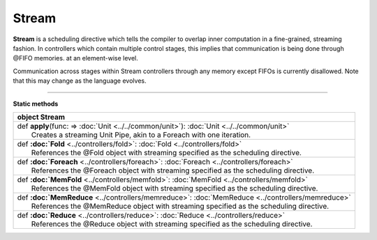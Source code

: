 
.. role:: black
.. role:: gray
.. role:: silver
.. role:: white
.. role:: maroon
.. role:: red
.. role:: fuchsia
.. role:: pink
.. role:: orange
.. role:: yellow
.. role:: lime
.. role:: green
.. role:: olive
.. role:: teal
.. role:: cyan
.. role:: aqua
.. role:: blue
.. role:: navy
.. role:: purple

.. _Stream:

Stream
======

**Stream** is a scheduling directive which tells the compiler to overlap inner computation in a fine-grained, streaming fashion.
In controllers which contain multiple control stages, this implies that communication is being done through @FIFO memories.
at an element-wise level.

Communication across stages within Stream controllers through any memory except FIFOs is currently disallowed.
Note that this may change as the language evolves.


-----------------

**Static methods**

+----------+-------------------------------------------------------------------------------------------------+
| object     **Stream**                                                                                      |
+==========+=================================================================================================+
| |    def   **apply**\(func\: => :doc:`Unit <../../common/unit>`\)\: :doc:`Unit <../../common/unit>`        |
| |            Creates a streaming Unit Pipe, akin to a Foreach with one iteration.                          |
+----------+-------------------------------------------------------------------------------------------------+
| |    def   **:doc:`Fold** <../controllers/fold>`\: :doc:`Fold <../controllers/fold>`                       |
| |            References the @Fold object with streaming specified as the scheduling directive.             |
+----------+-------------------------------------------------------------------------------------------------+
| |    def   **:doc:`Foreach** <../controllers/foreach>`\: :doc:`Foreach <../controllers/foreach>`           |
| |            References the @Foreach object with streaming specified as the scheduling directive.          |
+----------+-------------------------------------------------------------------------------------------------+
| |    def   **:doc:`MemFold** <../controllers/memfold>`\: :doc:`MemFold <../controllers/memfold>`           |
| |            References the @MemFold object with streaming specified as the scheduling directive.          |
+----------+-------------------------------------------------------------------------------------------------+
| |    def   **:doc:`MemReduce** <../controllers/memreduce>`\: :doc:`MemReduce <../controllers/memreduce>`   |
| |            References the @MemReduce object with streaming specified as the scheduling directive.        |
+----------+-------------------------------------------------------------------------------------------------+
| |    def   **:doc:`Reduce** <../controllers/reduce>`\: :doc:`Reduce <../controllers/reduce>`               |
| |            References the @Reduce object with streaming specified as the scheduling directive.           |
+----------+-------------------------------------------------------------------------------------------------+

